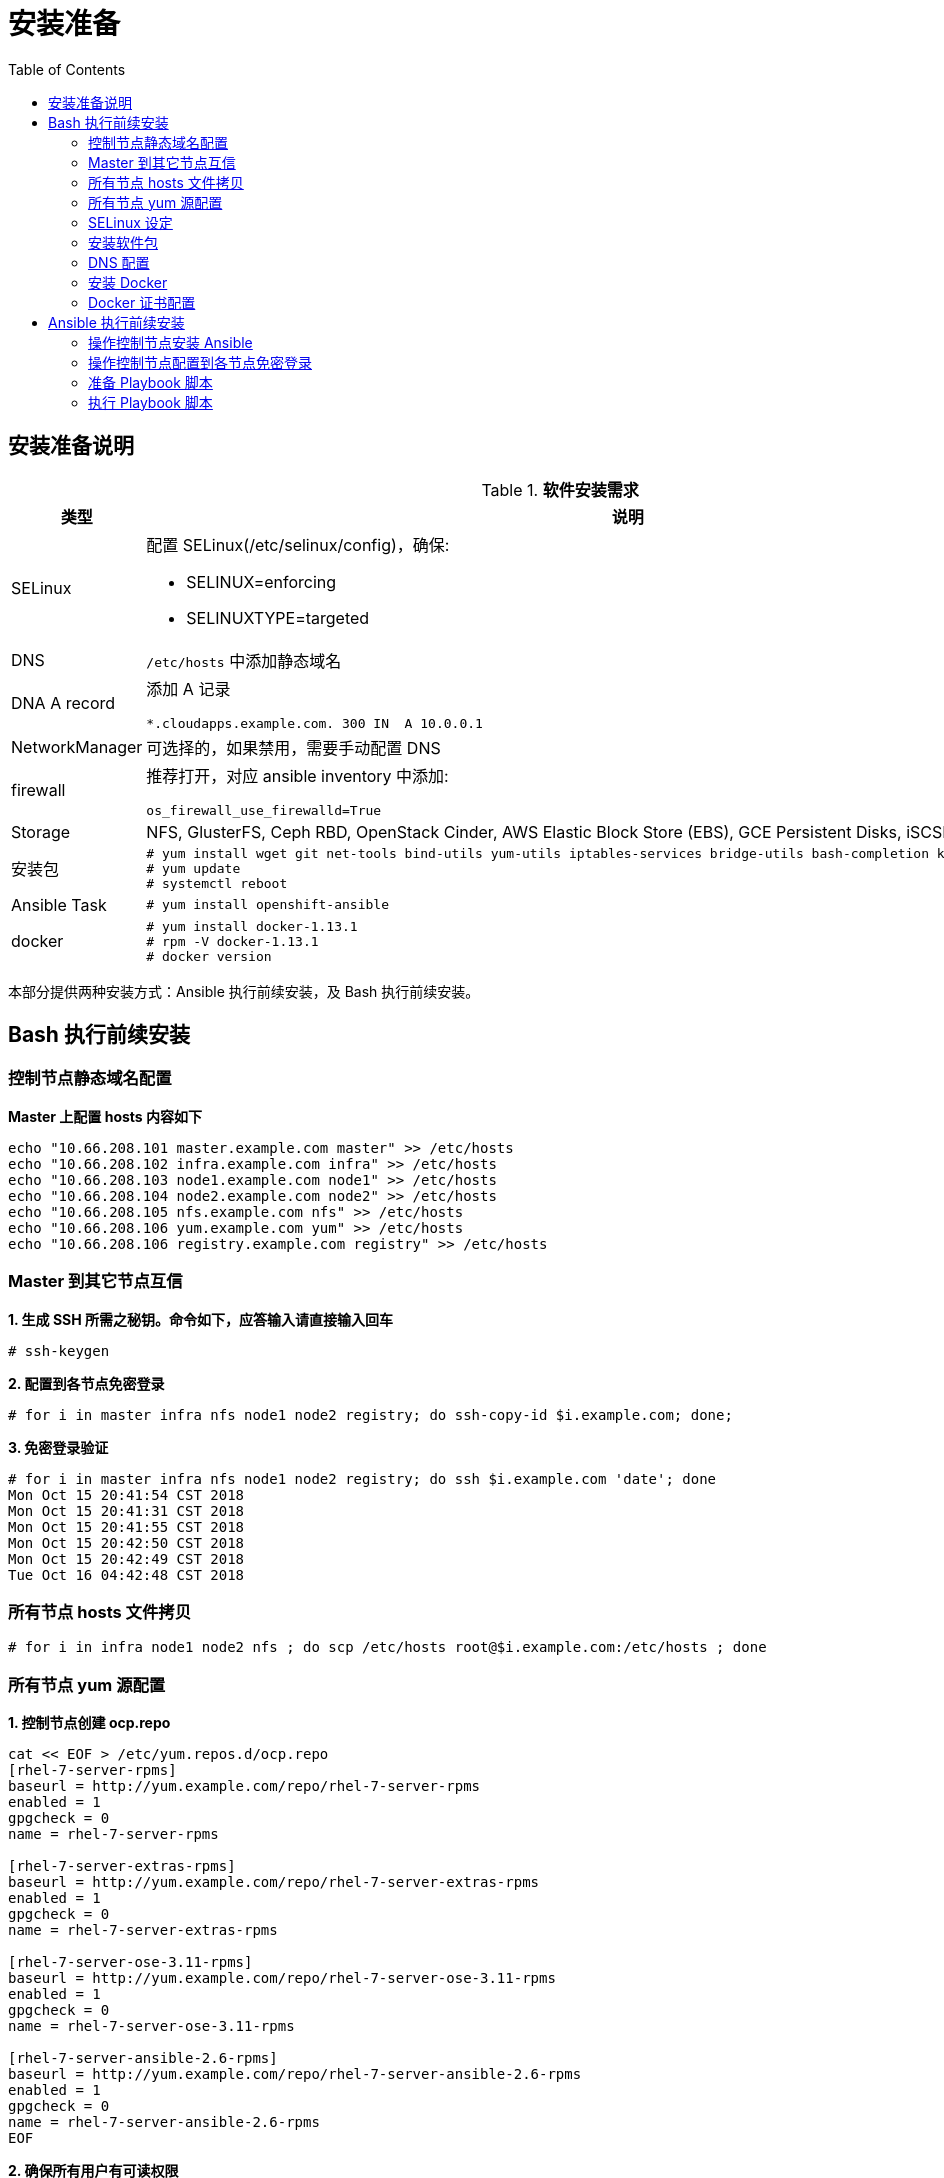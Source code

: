 = 安装准备
:toc: manual

== 安装准备说明

.*软件安装需求*
[cols="2,5a"]
|===
|类型 |说明

|SELinux
|配置 SELinux(/etc/selinux/config)，确保:

* SELINUX=enforcing
* SELINUXTYPE=targeted

|DNS
|`/etc/hosts` 中添加静态域名

|DNA A record
|添加 A 记录

----
*.cloudapps.example.com. 300 IN  A 10.0.0.1
----

|NetworkManager
|可选择的，如果禁用，需要手动配置 DNS

|firewall
|推荐打开，对应 ansible inventory 中添加:

----
os_firewall_use_firewalld=True
----

|Storage
|NFS, GlusterFS, Ceph RBD, OpenStack Cinder, AWS Elastic Block Store (EBS), GCE Persistent Disks, iSCSI.

|安装包
|
----
# yum install wget git net-tools bind-utils yum-utils iptables-services bridge-utils bash-completion kexec-tools sos psacct
# yum update
# systemctl reboot
---- 

|Ansible Task
|
----
# yum install openshift-ansible
----

|docker
|
----
# yum install docker-1.13.1
# rpm -V docker-1.13.1
# docker version
----

|===

本部分提供两种安装方式：Ansible 执行前续安装，及 Bash 执行前续安装。

== Bash 执行前续安装

=== 控制节点静态域名配置

[source, text]
.*Master 上配置 hosts 内容如下*
----
echo "10.66.208.101 master.example.com master" >> /etc/hosts
echo "10.66.208.102 infra.example.com infra" >> /etc/hosts
echo "10.66.208.103 node1.example.com node1" >> /etc/hosts
echo "10.66.208.104 node2.example.com node2" >> /etc/hosts
echo "10.66.208.105 nfs.example.com nfs" >> /etc/hosts
echo "10.66.208.106 yum.example.com yum" >> /etc/hosts
echo "10.66.208.106 registry.example.com registry" >> /etc/hosts
----

=== Master 到其它节点互信

[source, text]
.*1. 生成 SSH 所需之秘钥。命令如下，应答输入请直接输入回车*
----
# ssh-keygen
----

[source, text]
.*2. 配置到各节点免密登录*
----
# for i in master infra nfs node1 node2 registry; do ssh-copy-id $i.example.com; done;
----

[source, text]
.*3. 免密登录验证*
----
# for i in master infra nfs node1 node2 registry; do ssh $i.example.com 'date'; done
Mon Oct 15 20:41:54 CST 2018
Mon Oct 15 20:41:31 CST 2018
Mon Oct 15 20:41:55 CST 2018
Mon Oct 15 20:42:50 CST 2018
Mon Oct 15 20:42:49 CST 2018
Tue Oct 16 04:42:48 CST 2018
----

=== 所有节点 hosts 文件拷贝

[source, text]
----
# for i in infra node1 node2 nfs ; do scp /etc/hosts root@$i.example.com:/etc/hosts ; done
----

=== 所有节点 yum 源配置

[source, text]
.*1. 控制节点创建 ocp.repo*
----
cat << EOF > /etc/yum.repos.d/ocp.repo
[rhel-7-server-rpms]
baseurl = http://yum.example.com/repo/rhel-7-server-rpms
enabled = 1
gpgcheck = 0
name = rhel-7-server-rpms

[rhel-7-server-extras-rpms]
baseurl = http://yum.example.com/repo/rhel-7-server-extras-rpms
enabled = 1
gpgcheck = 0
name = rhel-7-server-extras-rpms

[rhel-7-server-ose-3.11-rpms]
baseurl = http://yum.example.com/repo/rhel-7-server-ose-3.11-rpms
enabled = 1
gpgcheck = 0
name = rhel-7-server-ose-3.11-rpms

[rhel-7-server-ansible-2.6-rpms]
baseurl = http://yum.example.com/repo/rhel-7-server-ansible-2.6-rpms
enabled = 1
gpgcheck = 0
name = rhel-7-server-ansible-2.6-rpms
EOF
----

[source, text]
.*2. 确保所有用户有可读权限*
----
# chmod a+x ocp.repo
----

[source, text]
.*3. 所有节点 yum 源配置*
----
# for i in infra node1 node2 nfs ; do scp /etc/yum.repos.d/ocp.repo root@$i.example.com:/etc/yum.repos.d/ ; done
----

[source, text]
.*4. 测试 yum 源配置*
----
# for i in master infra node1 node2 ; do ssh $i.example.com 'yum list | grep openshift-ansible' ; done
openshift-ansible.noarch             3.11.16-1.git.0.4ac6f81.el7
openshift-ansible-docs.noarch        3.11.16-1.git.0.4ac6f81.el7
openshift-ansible-playbooks.noarch   3.11.16-1.git.0.4ac6f81.el7
openshift-ansible-roles.noarch       3.11.16-1.git.0.4ac6f81.el7
...
----

=== SELinux 设定

[source, text]
.*查看 SELinux 设定*
----
# for in in master infra node1 node2 ; do ssh $i.example.com 'getenforce' ; done
Enforcing
Enforcing
Enforcing
Enforcing
----

=== 安装软件包

[source, text]
.*1. yum 更新*
----
# for i in master infra node1 node2 nfs ; do ssh $i.example.com 'yum update -y' ; done
----

[source, text]
.*2. 安装基本包*
----
# for i in master infra node1 node2 nfs ; do ssh $i.example.com 'yum -y install wget git net-tools bind-utils yum-utils iptables-services bridge-utils bash-completion kexec-tools sos psacct vim tree; echo' ; done
----

[source, text]
.*3. Master 上安装 openshift-ansible*
----
# ssh master.example.com 'yum -y install openshift-ansible'
----

[source, text]
.*4. 重起所有节点*
----
# for i in infra node1 node2 nfs master ; do ssh $i.example.com 'reboot' ; done
----

=== DNS 配置

[source, text]
.*1. 所有节点配置 DNS*
----
# for i in master infra node1 node2 nfs ; do ssh $i.example.com 'nmcli connection modify eth0 ipv4.dns 10.66.208.106' ; done
----

[source, text]
.*2. 测试 DNS*
----
# for i in master infra node1 node2 ; do ssh $i.example.com 'dig master.example.com  +short' ; done
# for i in master infra node1 node2 ; do ssh $i.example.com 'dig infra.example.com +short' ; done
# for i in master infra node1 node2 ; do ssh $i.example.com 'dig nfs.example.com +short' ; done
# for i in master infra node1 node2 ; do ssh $i.example.com 'dig node1.example.com  +short' ; done
# for i in master infra node1 node2 ; do ssh $i.example.com 'dig node2.example.com  +short' ; done
# for i in master infra node1 node2 ; do ssh $i.example.com 'dig registry.example.com +short' ; done

# for i in master infra node1 node2 ; do ssh $i.example.com 'dig test.apps.example.com  +short' ; done
# for i in master infra node1 node2 ; do ssh $i.example.com 'dig xyz.apps.example.com  +short' ; done
----

=== 安装 Docker

[source, text]
.*1. 安装*
----
# for i in master infra node1 node2 ; do ssh $i.example.com 'yum -y install docker'; done
----

[source, text]
.*2. 配置 Docker Storage(可选)*
----

----

[source, text]
.*3. 启动*
----
# for i in master infra node1 node2; do ssh $i.example.com 'systemctl enable docker ; systemctl start docker'; done
----

[source, text]
.*4. 启动验证*
----
# for i in master infra node1 node2 ; do ssh $i.example.com 'systemctl status docker'; done
# for i in master infra node1 node2 ; do ssh $i.example.com 'systemctl is-active docker'; done
----

=== Docker 证书配置

[source, text]
.*1. 拷贝证书*
----
# for i in master infra node1 node2; do scp example.com.crt root@$i.example.com:/etc/pki/ca-trust/source/anchors/ ; done
----

[source, text]
.*2. 更新信任自签名证书*
----
# for i in master infra node1 node2 ; do ssh $i.example.com 'update-ca-trust extract'; done
----

[source, text]
.*3. 重起 Docker*
----
# for i in master infra node1 node2 ; do ssh $i.example.com 'systemctl restart docker ; systemctl is-active docker'; done
# for i in master infra node1 node2 ; do ssh $i.example.com 'systemctl is-enabled docker'; done
----

[source, text]
.*4. 镜像下载测试*
----
# for i in master infra node1 node2; do ssh $i.example.com 'docker pull registry.example.com/rhscl/php-56-rhel7:latest'; done
----

== Ansible 执行前续安装

本部分是在操作控制节点上进行。

=== 操作控制节点安装 Ansible

[source, text]
.*1 - 安装*
----
# yum install ansible
----

[source, bash]
.*2 - 验证是否已安装了 ansible 软件包*
----
$ rpm -qa | grep ansible
ansible-2.3.2.0-2.el7.noarch

$ ansible --version
ansible 2.3.2.0
  config file = /etc/ansible/ansible.cfg
  configured module search path = Default w/o overrides
  python version = 2.7.5 (default, May  3 2017, 07:55:04) [GCC 4.8.5 20150623 (Red Hat 4.8.5-14)]
----

=== 操作控制节点配置到各节点免密登录

[source, bash]
.*1 - 配置操作控制节点到各节点静态域名解析*
----
echo "10.66.208.101 master.example.com master" >> /etc/hosts
echo "10.66.208.102 infra.example.com infra" >> /etc/hosts
echo "10.66.208.103 nfs.example.com nfs" >> /etc/hosts
echo "10.66.208.105 node1.example.com node1" >> /etc/hosts
echo "10.66.208.106 node2.example.com node2" >> /etc/hosts
----

[source, text]
.*2 - 配置操作控制节点生成 SSH 所需之秘钥。命令如下，应答输入请直接输入回车*
----
# ssh-keygen
----

[source, bash]
.*3 - 配置到各节点免密登录*
----
for i in master infra nfs node1 node2; do ssh-copy-id $i; done;
----

=== 准备 Playbook 脚本

* link:pre-files/prepare_install.yml[pre-files/prepare_install.yml] - Ansible Playbook 脚本
* link:pre-files/inventory[pre-files/inventory] - 脚本组定义
* link:pre-files/conf/ocp.repo[pre-files/conf/ocp.repo] - 本地 yum 仓库地址
* link:pre-files/conf/ocp_rsa[pre-files/conf/ocp_rsa] - SSH 免密私钥
* link:pre-files/conf/ocp_rsa.pub[pre-files/conf/ocp_rsa.pub] - SSH 免密公钥
* link:pre-files/conf/docker-storage-setup[pre-files/conf/docker-storage-setup] - docker 存储配置文件
* link:pre-files/conf/openshift-cluster.conf[pre-files/conf/openshift-cluster.conf] - dnsmasq 配置文件
* link:pre-files/conf/example.com.crt[pre-files/conf/example.com.crt]

如上文件目录结构为:

image:img/ocp-pre-files.png[]

=== 执行 Playbook 脚本

[source, bash]
----
ansible-playbook -i inventory prepare_install.yml
----

